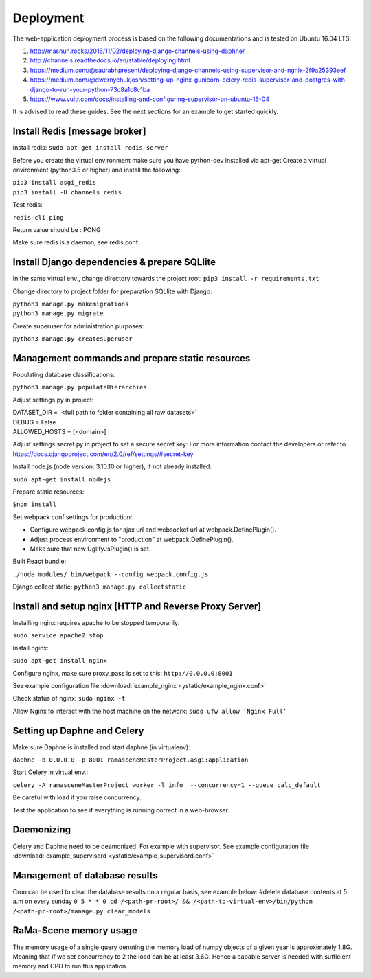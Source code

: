 ##########
Deployment
##########

The web-application deployment process is based on the following documentations and is tested on Ubuntu 16.04 LTS:

1. http://masnun.rocks/2016/11/02/deploying-django-channels-using-daphne/
2. http://channels.readthedocs.io/en/stable/deploying.html
3. https://medium.com/@saurabhpresent/deploying-django-channels-using-supervisor-and-ngnix-2f9a25393eef
4. https://medium.com/@dwernychukjosh/setting-up-nginx-gunicorn-celery-redis-supervisor-and-postgres-with-django-to-run-your-python-73c8a1c8c1ba
5. https://www.vultr.com/docs/installing-and-configuring-supervisor-on-ubuntu-16-04

It is advised to read these guides. See the next sections for an example to get started quickly.

Install Redis [message broker]
==============================

Install redis:
``sudo apt-get install redis-server``

Before you create the virtual environment make sure you have python-dev installed via apt-get
Create a virtual environment (python3.5 or higher) and install the following:

| ``pip3 install asgi_redis``
| ``pip3 install -U channels_redis``

Test redis:

``redis-cli ping``

Return value should be : PONG

Make sure redis is a daemon, see redis.conf.

Install Django dependencies & prepare SQLlite
=============================================

In the same virtual env., change directory towards the project root:
``pip3 install -r requirements.txt``

Change directory to project folder for preparation SQLlite with Django:

| ``python3 manage.py makemigrations``
| ``python3 manage.py migrate``

Create superuser for administration purposes:

``python3 manage.py createsuperuser``

Management commands and prepare static resources
================================================

Populating database classifications:

``python3 manage.py populateHierarchies``

Adjust settings.py in project:

| DATASET_DIR = '<full path to folder containing all raw datasets>'
| DEBUG = False
| ALLOWED_HOSTS = [<domain>]

Adjust settings.secret.py in project to set a secure secret key:
For more information contact the developers or refer to https://docs.djangoproject.com/en/2.0/ref/settings/#secret-key

Install node.js (node version: 3.10.10 or higher), if not already installed:

``sudo apt-get install nodejs``

Prepare static resources:

``$npm install``

Set webpack conf settings for production:

* Configure webpack.config.js for ajax url and websocket url at webpack.DefinePlugin().
* Adjust process environment to "production" at webpack.DefinePlugin().
* Make sure that new UglifyJsPlugin() is set.

Built React bundle:

``./node_modules/.bin/webpack --config webpack.config.js``

Django collect static:
``python3 manage.py collectstatic``

Install and setup nginx [HTTP and Reverse Proxy Server]
=======================================================
Installing nginx requires apache to be stopped temporarily:

``sudo service apache2 stop``

Install nginx:

``sudo apt-get install nginx``

Configure nginx, make sure proxy_pass is set to this:
``http://0.0.0.0:8001``

See example configuration file :download:`example_nginx <ystatic/example_nginx.conf>`

Check status of nginx:
``sudo nginx -t``

Allow Nginx to interact with the host machine on the network:
``sudo ufw allow ‘Nginx Full’``



Setting up Daphne and Celery
============================
Make sure Daphne is installed and start daphne (in virtualenv):

``daphne -b 0.0.0.0 -p 8001 ramasceneMasterProject.asgi:application``

Start Celery in virtual env.:

``celery -A ramasceneMasterProject worker -l info  --concurrency=1 --queue calc_default``

Be careful with load if you raise concurrency.

Test the application to see if everything is running correct in a web-browser.


Daemonizing
===========
Celery and Daphne need to be deamonized. For example with supervisor.
See example configuration file :download:`example_supervisord <ystatic/example_supervisord.conf>`

Management of database results
==============================
Cron can be used to clear the database results on a regular basis, see example below:
#delete database contents at 5 a.m on every sunday
``0 5 * * 0 cd /<path-pr-root>/ && /<path-to-virtual-env>/bin/python /<path-pr-root>/manage.py clear_models``


RaMa-Scene memory usage
=======================

The memory usage of a single query denoting the memory load of numpy objects of a given year is approximately 1.8G.
Meaning that if we set concurrency to 2 the load can be at least 3.6G. Hence a capable server is needed with sufficient
memory and CPU to run this application.